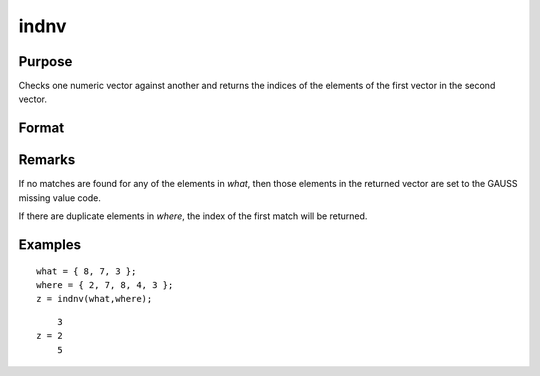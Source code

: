 
indnv
==============================================

Purpose
----------------

Checks one numeric vector against another and returns the indices of the elements of the first vector in the second vector.

Format
----------------
.. function:: indnv(what, where)

    :param what: contains the values to be found in vector *where*
    :type what: Nx1 numeric vector

    :param where: searched for matches to the values in *what*
    :type where: Mx1 numeric vector

    :returns: z (*Nx1 vector of integers*), the indices of the corresponding elements of *what* in *where*.

Remarks
-------

If no matches are found for any of the elements in *what*, then those
elements in the returned vector are set to the GAUSS missing value code.

If there are duplicate elements in *where*, the index of the first match
will be returned.


Examples
----------------

::

    what = { 8, 7, 3 };
    where = { 2, 7, 8, 4, 3 };
    z = indnv(what,where);

::

        3
    z = 2
        5

.. seealso:: Functions :func:`contains`, :func:`ismember`, :func:`rowcontains`

